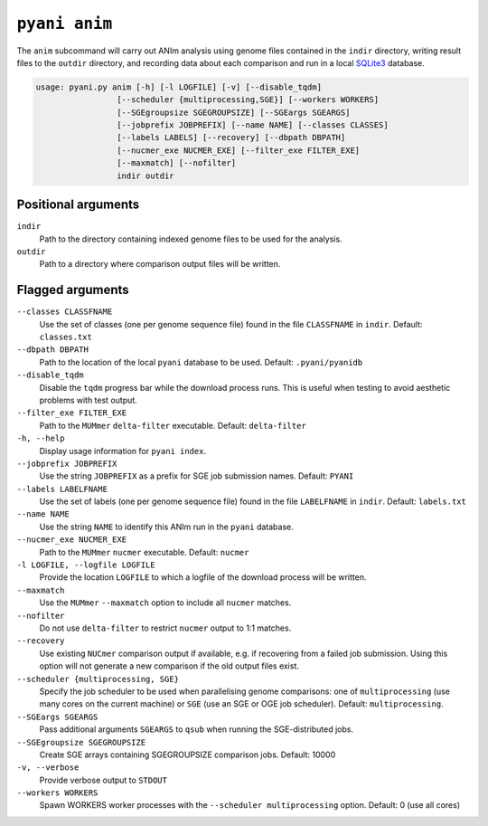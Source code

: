 .. _pyani-subcmd-anim:

==============
``pyani anim``
==============

The ``anim`` subcommand will carry out ANIm analysis using genome files contained in the ``indir`` directory, writing result files to the ``outdir`` directory, and recording data about each comparison and run in a local `SQLite3`_ database.

.. code-block:: text

    usage: pyani.py anim [-h] [-l LOGFILE] [-v] [--disable_tqdm]
                     [--scheduler {multiprocessing,SGE}] [--workers WORKERS]
                     [--SGEgroupsize SGEGROUPSIZE] [--SGEargs SGEARGS]
                     [--jobprefix JOBPREFIX] [--name NAME] [--classes CLASSES]
                     [--labels LABELS] [--recovery] [--dbpath DBPATH]
                     [--nucmer_exe NUCMER_EXE] [--filter_exe FILTER_EXE]
                     [--maxmatch] [--nofilter]
                     indir outdir



.. _SQLite3: https://www.sqlite.org/index.html

--------------------
Positional arguments
--------------------

``indir``
    Path to the directory containing indexed genome files to be used for the analysis.

``outdir``
    Path to a directory where comparison output files will be written.

-----------------
Flagged arguments
-----------------

``--classes CLASSFNAME``
    Use the set of classes (one per genome sequence file) found in the file ``CLASSFNAME`` in ``indir``. Default: ``classes.txt``

``--dbpath DBPATH``
    Path to the location of the local ``pyani`` database to be used. Default: ``.pyani/pyanidb``

``--disable_tqdm``
    Disable the ``tqdm`` progress bar while the download process runs. This is useful when testing to avoid aesthetic problems with test output.

``--filter_exe FILTER_EXE``
    Path to the ``MUMmer`` ``delta-filter`` executable. Default: ``delta-filter``

``-h, --help``
    Display usage information for ``pyani index``.

``--jobprefix JOBPREFIX``
    Use the string ``JOBPREFIX`` as a prefix for SGE job submission names. Default: ``PYANI``

``--labels LABELFNAME``
    Use the set of labels (one per genome sequence file) found in the file ``LABELFNAME`` in ``indir``. Default: ``labels.txt``

``--name NAME``
    Use the string ``NAME`` to identify this ANIm run in the ``pyani`` database.

``--nucmer_exe NUCMER_EXE``
    Path to the ``MUMmer`` ``nucmer`` executable. Default: ``nucmer``

``-l LOGFILE, --logfile LOGFILE``
    Provide the location ``LOGFILE`` to which a logfile of the download process will be written.

``--maxmatch``
    Use the ``MUMmer`` ``--maxmatch`` option to include all ``nucmer`` matches.

``--nofilter``
    Do not use ``delta-filter`` to restrict ``nucmer`` output to 1:1 matches.

``--recovery``
    Use existing ``NUCmer`` comparison output if available, e.g. if recovering from a failed job submission. Using this option will not generate a new comparison if the old output files exist.

``--scheduler {multiprocessing, SGE}``
    Specify the job scheduler to be used when parallelising genome comparisons: one of ``multiprocessing`` (use many cores on the current machine)  or ``SGE`` (use an SGE or OGE job scheduler). Default: ``multiprocessing``.

``--SGEargs SGEARGS``
    Pass additional arguments ``SGEARGS`` to ``qsub`` when running the SGE-distributed jobs.

``--SGEgroupsize SGEGROUPSIZE``
    Create SGE arrays containing SGEGROUPSIZE comparison jobs. Default: 10000

``-v, --verbose``
    Provide verbose output to ``STDOUT``

``--workers WORKERS``
    Spawn WORKERS worker processes with the ``--scheduler multiprocessing`` option. Default: 0 (use all cores)
